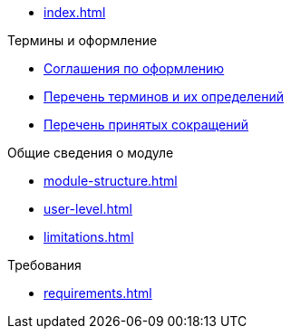 * xref:index.adoc[]

.Термины и оформление
* xref:formatting.adoc[Соглашения по оформлению]
* xref:terms.adoc[Перечень терминов и их определений]
* xref:abbreviations.adoc[Перечень принятых сокращений]

.Общие сведения о модуле
* xref:module-structure.adoc[]
* xref:user-level.adoc[]
* xref:limitations.adoc[]

.Требования
* xref:requirements.adoc[]



